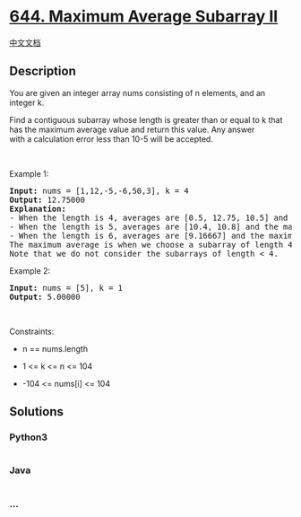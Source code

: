 * [[https://leetcode.com/problems/maximum-average-subarray-ii][644.
Maximum Average Subarray II]]
  :PROPERTIES:
  :CUSTOM_ID: maximum-average-subarray-ii
  :END:
[[./solution/0600-0699/0644.Maximum Average Subarray II/README.org][中文文档]]

** Description
   :PROPERTIES:
   :CUSTOM_ID: description
   :END:

#+begin_html
  <p>
#+end_html

You are given an integer array nums consisting of n elements, and an
integer k.

#+begin_html
  </p>
#+end_html

#+begin_html
  <p>
#+end_html

Find a contiguous subarray whose length is greater than or equal to k
that has the maximum average value and return this value. Any answer
with a calculation error less than 10-5 will be accepted.

#+begin_html
  </p>
#+end_html

#+begin_html
  <p>
#+end_html

 

#+begin_html
  </p>
#+end_html

#+begin_html
  <p>
#+end_html

Example 1:

#+begin_html
  </p>
#+end_html

#+begin_html
  <pre>
  <strong>Input:</strong> nums = [1,12,-5,-6,50,3], k = 4
  <strong>Output:</strong> 12.75000
  <b>Explanation:
  </b>- When the length is 4, averages are [0.5, 12.75, 10.5] and the maximum average is 12.75
  - When the length is 5, averages are [10.4, 10.8] and the maximum average is 10.8
  - When the length is 6, averages are [9.16667] and the maximum average is 9.16667
  The maximum average is when we choose a subarray of length 4 (i.e., the sub array [12, -5, -6, 50]) which has the max average 12.75, so we return 12.75
  Note that we do not consider the subarrays of length &lt; 4.
  </pre>
#+end_html

#+begin_html
  <p>
#+end_html

Example 2:

#+begin_html
  </p>
#+end_html

#+begin_html
  <pre>
  <strong>Input:</strong> nums = [5], k = 1
  <strong>Output:</strong> 5.00000
  </pre>
#+end_html

#+begin_html
  <p>
#+end_html

 

#+begin_html
  </p>
#+end_html

#+begin_html
  <p>
#+end_html

Constraints:

#+begin_html
  </p>
#+end_html

#+begin_html
  <ul>
#+end_html

#+begin_html
  <li>
#+end_html

n == nums.length

#+begin_html
  </li>
#+end_html

#+begin_html
  <li>
#+end_html

1 <= k <= n <= 104

#+begin_html
  </li>
#+end_html

#+begin_html
  <li>
#+end_html

-104 <= nums[i] <= 104

#+begin_html
  </li>
#+end_html

#+begin_html
  </ul>
#+end_html

** Solutions
   :PROPERTIES:
   :CUSTOM_ID: solutions
   :END:

#+begin_html
  <!-- tabs:start -->
#+end_html

*** *Python3*
    :PROPERTIES:
    :CUSTOM_ID: python3
    :END:
#+begin_src python
#+end_src

*** *Java*
    :PROPERTIES:
    :CUSTOM_ID: java
    :END:
#+begin_src java
#+end_src

*** *...*
    :PROPERTIES:
    :CUSTOM_ID: section
    :END:
#+begin_example
#+end_example

#+begin_html
  <!-- tabs:end -->
#+end_html
